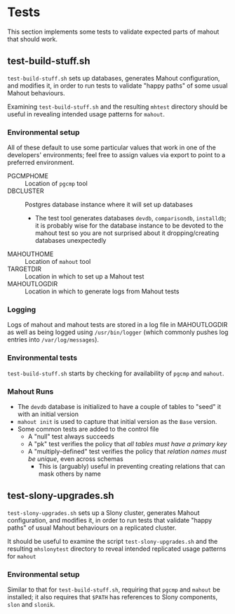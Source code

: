 * Tests

  This section implements some tests to validate expected parts of
  mahout that should work.

** test-build-stuff.sh

  ~test-build-stuff.sh~ sets up databases, generates Mahout
  configuration, and modifies it, in order to run tests to validate
  "happy paths" of some usual Mahout behaviours.

  Examining ~test-build-stuff.sh~ and the resulting ~mhtest~ directory
  should be useful in revealing intended usage patterns for ~mahout~.

*** Environmental setup

All of these default to use some particular values that work in one of
the developers' environments; feel free to assign values via export to
point to a preferred environment.

 - PGCMPHOME :: Location of ~pgcmp~ tool
 - DBCLUSTER :: Postgres database instance where it will set up databases
   - The test tool generates databases ~devdb~, ~comparisondb~,
     ~installdb~; it is probably wise for the database instance to be
     devoted to the mahout test so you are not surprised about it
     dropping/creating databases unexpectedly
 - MAHOUTHOME :: Location of ~mahout~ tool
 - TARGETDIR :: Location in which to set up a Mahout test
 - MAHOUTLOGDIR :: Location in which to generate logs from Mahout tests

*** Logging

Logs of mahout and mahout tests are stored in a log file in
MAHOUTLOGDIR as well as being logged using ~/usr/bin/logger~ (which
commonly pushes log entries into ~/var/log/messages~).

*** Environmental tests

  ~test-build-stuff.sh~ starts by checking for availability of ~pgcmp~
  and ~mahout~.

*** Mahout Runs

 - The ~devdb~ database is initialized to have a couple of tables to
   "seed" it with an initial version
 - ~mahout init~ is used to capture that initial version as the ~Base~
   version.
 - Some common tests are added to the control file
   - A "null" test always succeeds
   - A "pk" test verifies the policy that /all tables must have a primary key/
   - A "multiply-defined" test verifies the policy that /relation names must be unique/, even across schemas
     - This is (arguably) useful in preventing creating relations that can mask others by name

** test-slony-upgrades.sh

  ~test-slony-upgrades.sh~ sets up a Slony cluster, generates Mahout
  configuration, and modifies it, in order to run tests that validate
  "happy paths" of usual Mahout behaviours on a replicated cluster.

  It should be useful to examine the script ~test-slony-upgrades.sh~
  and the resulting ~mhslonytest~ directory to reveal intended
  replicated usage patterns for ~mahout~

*** Environmental setup

  Similar to that for ~test-build-stuff.sh~, requiring that ~pgcmp~
  and ~mahout~ be installed; it also requires that ~$PATH~ has
  references to Slony components, ~slon~ and ~slonik~.
